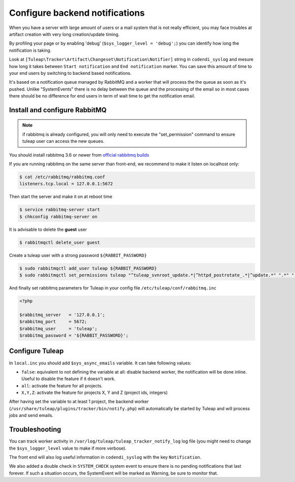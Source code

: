 Configure backend notifications
===============================

When you have a server with large amount of users or a mail system that is not really efficient, you may face troubles
at artifact creation with very long creation/update timing.

By profiling your page or by enabling 'debug' (``$sys_logger_level = 'debug';``) you can identify how long the notification is taking.

Look at ``[Tuleap\Tracker\Artifact\Changeset\Notification\Notifier]`` string in ``codendi_syslog`` and mesure how long it takes
between ``Start notification`` and ``End notification`` marker. You can save this amount of time to your end users by
switching to backend based notifications.

It's based on a notification queue managed by RabbitMQ and a worker that will process the the queue as soon as it's pushed.
Unlike "SystemEvents" there is no delay between the queue and the processing of the email so in most cases there should be
no difference for end users in term of wait time to get the notification email.

Install and configure RabbitMQ
------------------------------

.. note::

    if rabbitmq is already configured, you will only need to execute the "set_permission" command to ensure tuleap user
    can access the new queues.

You should install rabbitmq 3.6 or newer from `official rabbitmq builds <https://www.rabbitmq.com/install-rpm.html>`_

If you are running rabbitmq on the same server than front-end, we recommend to make it listen on localhost only:

.. code-block:: bash

    $ cat /etc/rabbitmq/rabbitmq.conf
    listeners.tcp.local = 127.0.0.1:5672

Then start the server and make it on at reboot time

.. code-block:: bash

    $ service rabbitmq-server start
    $ chkconfig rabbitmq-server on

It is advisable to delete the **guest** user

.. code-block:: bash

   $ rabbitmqctl delete_user guest

Create a tuleap user with a strong password ``${RABBIT_PASSWORD}``

.. code-block:: bash

   $ sudo rabbitmqctl add_user tuleap ${RABBIT_PASSWORD}
   $ sudo rabbitmqctl set_permissions tuleap "^tuleap_svnroot_update.*|^httpd_postrotate_.*|^update.*" ".*" ".*"

And finally set rabbitmq parameters for Tuleap in your config file ``/etc/tuleap/conf/rabbitmq.inc``

.. code-block:: php

   <?php

   $rabbitmq_server   = '127.0.0.1';
   $rabbitmq_port     = 5672;
   $rabbitmq_user     = 'tuleap';
   $rabbitmq_password = '${RABBIT_PASSWORD}';

Configure Tuleap
----------------

In ``local.inc`` you should add ``$sys_async_emails`` variable. It can take following values:

* ``false``: equivalent to not defining the variable at all: disable backend worker, the notification will be done inline. Useful to disable the feature if it doesn't work.
* ``all``: activate the feature for all projects.
* ``X,Y,Z``: activate the feature for projects X, Y and Z (project ids, integers)

After having set the variable to at least 1 project, the backend worker (``/usr/share/tuleap/plugins/tracker/bin/notify.php``) will automatically be started by Tuleap
and will process jobs and send emails.

Troubleshooting
---------------

You can track worker activity in ``/var/log/tuleap/tuleap_tracker_notify_log`` log file (you might need to change the
``$sys_logger_level`` value to make if more verbose).

The front end will also log useful information in ``codendi_syslog`` with the key ``Notification``.

We also added a double check in ``SYSTEM_CHECK`` system event to ensure there is no pending notifications that last forever.
If such a situation occurs, the SystemEvent will be marked as Warning, be sure to monitor that.
